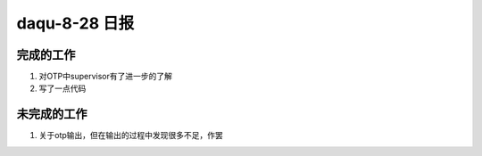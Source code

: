 daqu-8-28 日报
==================

完成的工作
----------

1. 对OTP中supervisor有了进一步的了解
2. 写了一点代码

未完成的工作
------------

1. 关于otp输出，但在输出的过程中发现很多不足，作罢

